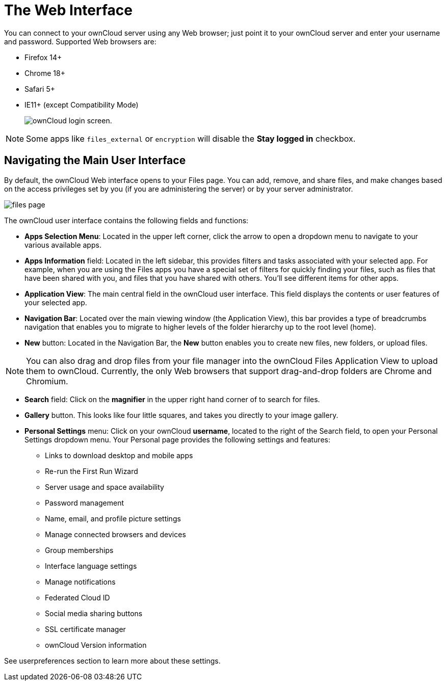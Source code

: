 = The Web Interface
:experimental:

You can connect to your ownCloud server using any Web browser; just
point it to your ownCloud server and enter your username and password.
Supported Web browsers are:

* Firefox 14+
* Chrome 18+
* Safari 5+
* IE11+ (except Compatibility Mode)
+
image:oc_connect.png[ownCloud login screen.]

NOTE: Some apps like `files_external` or `encryption` will disable the *Stay logged in* checkbox.

[[navigating-the-main-user-interface]]
== Navigating the Main User Interface

By default, the ownCloud Web interface opens to your Files page. You can
add, remove, and share files, and make changes based on the access
privileges set by you (if you are administering the server) or by your
server administrator.

image:files_page.png[scale="75%", "The main Files view."]

The ownCloud user interface contains the following fields and functions:

* *Apps Selection Menu*: Located in the upper left corner, click the
arrow to open a dropdown menu to navigate to your various available
apps.
* *Apps Information* field: Located in the left sidebar, this provides
filters and tasks associated with your selected app. For example, when
you are using the Files apps you have a special set of filters for
quickly finding your files, such as files that have been shared with
you, and files that you have shared with others. You’ll see different
items for other apps.
* *Application View*: The main central field in the ownCloud user
interface. This field displays the contents or user features of your
selected app.
* *Navigation Bar*: Located over the main viewing window (the
Application View), this bar provides a type of breadcrumbs navigation
that enables you to migrate to higher levels of the folder hierarchy up
to the root level (home).
* *New* button: Located in the Navigation Bar, the btn:[New] button enables
you to create new files, new folders, or upload files.

NOTE: You can also drag and drop files from your file manager into the ownCloud Files Application View to upload them to ownCloud. Currently, the only Web browsers that support drag-and-drop folders are Chrome and Chromium.

* *Search* field: Click on the btn:[magnifier] in the upper right hand corner
of to search for files.
* *Gallery* button. This looks like four little squares, and takes you
directly to your image gallery.
* *Personal Settings* menu: Click on your ownCloud btn:[username], located to
the right of the Search field, to open your Personal Settings dropdown
menu. Your Personal page provides the following settings and features:
** Links to download desktop and mobile apps
** Re-run the First Run Wizard
** Server usage and space availability
** Password management
** Name, email, and profile picture settings
** Manage connected browsers and devices
** Group memberships
** Interface language settings
** Manage notifications
** Federated Cloud ID
** Social media sharing buttons
** SSL certificate manager
** ownCloud Version information

See userpreferences section to learn more about these settings.
